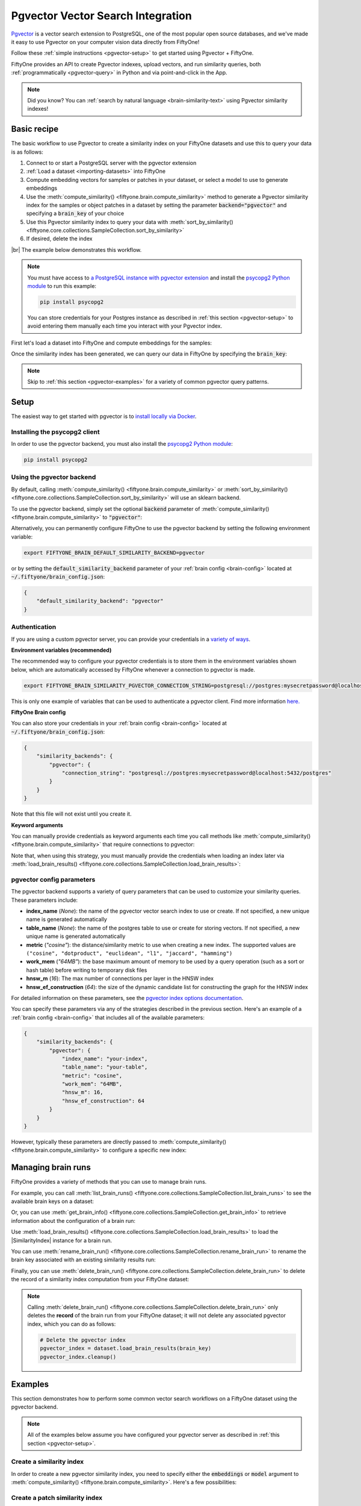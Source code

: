 .. _pgvector-integration:

Pgvector Vector Search Integration
==================================

.. default-role:: code

`Pgvector <https://github.com/pgvector/pgvector>`_ is a vector search extension
to PostgreSQL, one of the most popular open source databases, and we've made it
easy to use Pgvector on your computer vision data directly from FiftyOne!

Follow these :ref:`simple instructions <pgvector-setup>` to get started
using Pgvector + FiftyOne.

FiftyOne provides an API to create Pgvector indexes, upload vectors, and
run similarity queries, both :ref:`programmatically <pgvector-query>` in
Python and via point-and-click in the App.

.. note::

    Did you know? You can
    :ref:`search by natural language <brain-similarity-text>` using
    Pgvector similarity indexes!

.. image:: /images/brain/brain-image-similarity.gif
   :alt: image-similarity
   :align: center

.. _pgvector-basic-recipe:

Basic recipe
____________

The basic workflow to use Pgvector to create a similarity index on your
FiftyOne datasets and use this to query your data is as follows:

1)  Connect to or start a PostgreSQL server with the pgvector extension

2)  :ref:`Load a dataset <importing-datasets>` into FiftyOne

3)  Compute embedding vectors for samples or patches in your dataset, or select
    a model to use to generate embeddings

4)  Use the :meth:`compute_similarity() <fiftyone.brain.compute_similarity>`
    method to generate a Pgvector similarity index for the samples or
    object patches in a dataset by setting the parameter
    `backend="pgvector"` and specifying a `brain_key` of your choice

5)  Use this Pgvector similarity index to query your data with
    :meth:`sort_by_similarity() <fiftyone.core.collections.SampleCollection.sort_by_similarity>`

6) If desired, delete the index

|br|
The example below demonstrates this workflow.

.. note::

    You must have access to
    `a PostgreSQL instance with pgvector extension <https://github.com/pgvector/pgvector?tab=readme-ov-file#additional-installation-methods>`_
    and install the
    `psycopg2 Python module <https://pypi.org/project/psycopg2/>`_
    to run this example:

    .. code-block:: shell

        pip install psycopg2

    You can store credentials for your Postgres instance 
    as described in :ref:`this section <pgvector-setup>`
    to avoid entering them manually each time you interact with your
    Pgvector index.

First let's load a dataset into FiftyOne and compute embeddings for the samples:

.. code-block:: python
    :linenos:

    import fiftyone as fo
    import fiftyone.brain as fob
    import fiftyone.zoo as foz

    # Step 1: Load your data into FiftyOne
    dataset = foz.load_zoo_dataset("quickstart")

    # Steps 2 and 3: Compute embeddings and create a similarity index
    pgvector_index = fob.compute_similarity(
        dataset,
        brain_key="pgvector_index",
        backend="pgvector",
    )

Once the similarity index has been generated, we can query our data in FiftyOne
by specifying the `brain_key`:

.. code-block:: python
    :linenos:

    # Step 4: Query your data
    query = dataset.first().id  # query by sample ID
    view = dataset.sort_by_similarity(
        query,
        brain_key="pgvector_index",
        k=10,  # limit to 10 most similar samples
    )

    # Step 5 (optional): Cleanup

    # Delete the pgvector index
    pgvector_index.cleanup()

    # Delete run record from FiftyOne
    dataset.delete_brain_run("pgvector_index")

.. note::

    Skip to :ref:`this section <pgvector-examples>` for a variety of
    common pgvector query patterns.

.. _pgvector-setup:

Setup
_____

The easiest way to get started with pgvector is to
`install locally via Docker <https://github.com/pgvector/pgvector?tab=readme-ov-file#docker>`_.

Installing the psycopg2 client
-----------------------------------

In order to use the pgvector backend, you must also install the
`psycopg2 Python module <https://pypi.org/project/psycopg2/>`_:

.. code-block:: shell

    pip install psycopg2

Using the pgvector backend
-------------------------------

By default, calling
:meth:`compute_similarity() <fiftyone.brain.compute_similarity>` or
:meth:`sort_by_similarity() <fiftyone.core.collections.SampleCollection.sort_by_similarity>`
will use an sklearn backend.

To use the pgvector backend, simply set the optional `backend` parameter of
:meth:`compute_similarity() <fiftyone.brain.compute_similarity>` to
`"pgvector"`:

.. code:: python
    :linenos:

    import fiftyone.brain as fob

    fob.compute_similarity(..., backend="pgvector", ...)

Alternatively, you can permanently configure FiftyOne to use the pgvector
backend by setting the following environment variable:

.. code-block:: shell

    export FIFTYONE_BRAIN_DEFAULT_SIMILARITY_BACKEND=pgvector

or by setting the `default_similarity_backend` parameter of your
:ref:`brain config <brain-config>` located at `~/.fiftyone/brain_config.json`:

.. code-block:: json

    {
        "default_similarity_backend": "pgvector"
    }

Authentication
--------------

If you are using a custom pgvector server, you can provide your
credentials in a
`variety of ways <https://www.psycopg.org/docs/module.html#module-psycopg2>`_.

**Environment variables (recommended)**

The recommended way to configure your pgvector credentials is to store
them in the environment variables shown below, which are automatically accessed
by FiftyOne whenever a connection to pgvector is made.

.. code-block:: shell

    export FIFTYONE_BRAIN_SIMILARITY_PGVECTOR_CONNECTION_STRING=postgresql://postgres:mysecretpassword@localhost:5432/postgres

This is only one example of variables that can be used to authenticate a
pgvector client. Find more information
`here. <https://www.psycopg.org/docs/module.html#module-psycopg2>`_

**FiftyOne Brain config**

You can also store your credentials in your :ref:`brain config <brain-config>`
located at `~/.fiftyone/brain_config.json`:

.. code-block:: json

    {
        "similarity_backends": {
            "pgvector": {
                "connection_string": "postgresql://postgres:mysecretpassword@localhost:5432/postgres"
            }
        }
    }

Note that this file will not exist until you create it.

**Keyword arguments**

You can manually provide credentials as keyword arguments each time you call
methods like :meth:`compute_similarity() <fiftyone.brain.compute_similarity>`
that require connections to pgvector:

.. code:: python
    :linenos:

    import fiftyone.brain as fob

    pgvector_index = fob.compute_similarity(
        ...
        backend="pgvector",
        brain_key="pgvector_index",
        connection_string="postgresql://postgres:mysecretpassword@localhost:5432/postgres",
    )

Note that, when using this strategy, you must manually provide the credentials
when loading an index later via
:meth:`load_brain_results() <fiftyone.core.collections.SampleCollection.load_brain_results>`:

.. code:: python
    :linenos:

    pgvector_index = dataset.load_brain_results(
        "pgvector_index",
        connection_string="postgresql://postgres:mysecretpassword@localhost:5432/postgres",
    )

.. _pgvector-config-parameters:

pgvector config parameters
-------------------------------

The pgvector backend supports a variety of query parameters that can be
used to customize your similarity queries. These parameters include:

-   **index_name** (*None*): the name of the pgvector vector search index
    to use or create. If not specified, a new unique name is generated automatically
-   **table_name** (*None*): the name of the postgres table to use or create 
    for storing vectors. If not specified, a new unique name is generated automatically
-   **metric** (*"cosine"*): the distance/similarity metric to use when
    creating a new index. The supported values are
    ``("cosine", "dotproduct", "euclidean", "l1", "jaccard", "hamming")``
-   **work_mem** (*"64MB"*): the base maximum amount of memory to be used by a query operation
    (such as a sort or hash table) before writing to temporary disk files
-   **hnsw_m** (*16*): The max number of connections per layer in the HNSW index
-   **hnsw_ef_construction** (*64*): the size of the dynamic candidate list for constructing 
    the graph for the HNSW index

For detailed information on these parameters, see the
`pgvector index options documentation <https://github.com/pgvector/pgvector/?tab=readme-ov-file#index-options>`_.

You can specify these parameters via any of the strategies described in the
previous section. Here's an example of a :ref:`brain config <brain-config>`
that includes all of the available parameters:

.. code-block:: json

    {
        "similarity_backends": {
            "pgvector": {
                "index_name": "your-index",
                "table_name": "your-table",
                "metric": "cosine",
                "work_mem": "64MB",
                "hnsw_m": 16,
                "hnsw_ef_construction": 64
            }
        }
    }

However, typically these parameters are directly passed to
:meth:`compute_similarity() <fiftyone.brain.compute_similarity>` to configure
a specific new index:

.. code:: python
    :linenos:

    pgvector_index = fob.compute_similarity(
        ...
        backend="pgvector",
        brain_key="pgvector_index",
        index_name="your-index",
        table_name="your-table",
        metric="cosine",
        work_mem="64MB",
        hnsw_m=16,
        hnsw_ef_construction=64,
    )

.. _pgvector-managing-brain-runs:

Managing brain runs
___________________

FiftyOne provides a variety of methods that you can use to manage brain runs.

For example, you can call
:meth:`list_brain_runs() <fiftyone.core.collections.SampleCollection.list_brain_runs>`
to see the available brain keys on a dataset:

.. code:: python
    :linenos:

    import fiftyone.brain as fob

    # List all brain runs
    dataset.list_brain_runs()

    # Only list similarity runs
    dataset.list_brain_runs(type=fob.Similarity)

    # Only list specific similarity runs
    dataset.list_brain_runs(
        type=fob.Similarity,
        patches_field="ground_truth",
        supports_prompts=True,
    )

Or, you can use
:meth:`get_brain_info() <fiftyone.core.collections.SampleCollection.get_brain_info>`
to retrieve information about the configuration of a brain run:

.. code:: python
    :linenos:

    info = dataset.get_brain_info(brain_key)
    print(info)

Use :meth:`load_brain_results() <fiftyone.core.collections.SampleCollection.load_brain_results>`
to load the |SimilarityIndex| instance for a brain run.

You can use
:meth:`rename_brain_run() <fiftyone.core.collections.SampleCollection.rename_brain_run>`
to rename the brain key associated with an existing similarity results run:

.. code:: python
    :linenos:

    dataset.rename_brain_run(brain_key, new_brain_key)

Finally, you can use
:meth:`delete_brain_run() <fiftyone.core.collections.SampleCollection.delete_brain_run>`
to delete the record of a similarity index computation from your FiftyOne
dataset:

.. code:: python
    :linenos:

    dataset.delete_brain_run(brain_key)

.. note::

    Calling
    :meth:`delete_brain_run() <fiftyone.core.collections.SampleCollection.delete_brain_run>`
    only deletes the **record** of the brain run from your FiftyOne dataset; it
    will not delete any associated pgvector index, which you can do as
    follows:

    .. code:: python

        # Delete the pgvector index
        pgvector_index = dataset.load_brain_results(brain_key)
        pgvector_index.cleanup()

.. _pgvector-examples:

Examples
________

This section demonstrates how to perform some common vector search workflows on
a FiftyOne dataset using the pgvector backend.

.. note::

    All of the examples below assume you have configured your pgvector
    server as described in :ref:`this section <pgvector-setup>`.

.. _pgvector-new-similarity-index:

Create a similarity index
-------------------------

In order to create a new pgvector similarity index, you need to specify
either the `embeddings` or `model` argument to
:meth:`compute_similarity() <fiftyone.brain.compute_similarity>`. Here's a few
possibilities:

.. code:: python
    :linenos:

    import fiftyone as fo
    import fiftyone.brain as fob
    import fiftyone.zoo as foz

    dataset = foz.load_zoo_dataset("quickstart")
    model_name = "clip-vit-base32-torch"
    model = foz.load_zoo_model(model_name)
    brain_key = "pgvector_index"

    # Option 1: Compute embeddings on the fly from model name
    fob.compute_similarity(
        dataset,
        model=model_name,
        backend="pgvector",
        brain_key=brain_key,
    )

    # Option 2: Compute embeddings on the fly from model instance
    fob.compute_similarity(
        dataset,
        model=model,
        backend="pgvector",
        brain_key=brain_key,
    )

    # Option 3: Pass precomputed embeddings as a numpy array
    embeddings = dataset.compute_embeddings(model)
    fob.compute_similarity(
        dataset,
        embeddings=embeddings,
        backend="pgvector",
        brain_key=brain_key,
    )

    # Option 4: Pass precomputed embeddings by field name
    dataset.compute_embeddings(model, embeddings_field="embeddings")
    fob.compute_similarity(
        dataset,
        embeddings="embeddings",
        backend="pgvector",
        brain_key=brain_key,
    )

.. _pgvector-patch-similarity-index:

Create a patch similarity index
-------------------------------

You can also create a similarity index for
:ref:`object patches <brain-object-similarity>` within your dataset by
including the `patches_field` argument to
:meth:`compute_similarity() <fiftyone.brain.compute_similarity>`:

.. code:: python
    :linenos:

    import fiftyone as fo
    import fiftyone.brain as fob
    import fiftyone.zoo as foz

    dataset = foz.load_zoo_dataset("quickstart")

    fob.compute_similarity(
        dataset,
        patches_field="ground_truth",
        model="clip-vit-base32-torch",
        backend="pgvector",
        brain_key="pgvector_patches",
    )

.. _pgvector-connect-to-existing-index:

Connect to an existing index
----------------------------

If you have already created a pgvector index storing the embedding vectors
for the samples or patches in your dataset, you can connect to it by passing
the `index_name` to
:meth:`compute_similarity() <fiftyone.brain.compute_similarity>`:

.. code:: python
    :linenos:

    import fiftyone as fo
    import fiftyone.brain as fob
    import fiftyone.zoo as foz

    dataset = foz.load_zoo_dataset("quickstart")

    fob.compute_similarity(
        dataset,
        model="clip-vit-base32-torch",      # zoo model used (if applicable)
        embeddings=False,                   # don't compute embeddings
        index_name="your-index",            # the existing pgvector index
        brain_key="pgvector_index",
        backend="pgvector",
    )

.. _pgvector-add-remove-embeddings:

Add/remove embeddings from an index
-----------------------------------

You can use
:meth:`add_to_index() <fiftyone.brain.similarity.SimilarityIndex.add_to_index>`
and
:meth:`remove_from_index() <fiftyone.brain.similarity.SimilarityIndex.remove_from_index>`
to add and remove embeddings from an existing pgvector index.

These methods can come in handy if you modify your FiftyOne dataset and need
to update the pgvector index to reflect these changes:

.. code:: python
    :linenos:

    import numpy as np

    import fiftyone as fo
    import fiftyone.brain as fob
    import fiftyone.zoo as foz

    dataset = foz.load_zoo_dataset("quickstart")

    pgvector_index = fob.compute_similarity(
        dataset,
        model="clip-vit-base32-torch",
        brain_key="pgvector_index",
        backend="pgvector",
    )
    print(pgvector_index.total_index_size)  # 200

    view = dataset.take(10)
    ids = view.values("id")

    # Delete 10 samples from a dataset
    dataset.delete_samples(view)

    # Delete the corresponding vectors from the index
    pgvector_index.remove_from_index(sample_ids=ids)

    # Add 20 samples to a dataset
    samples = [fo.Sample(filepath="tmp%d.jpg" % i) for i in range(20)]
    sample_ids = dataset.add_samples(samples)

    # Add corresponding embeddings to the index
    embeddings = np.random.rand(20, 512)
    pgvector_index.add_to_index(embeddings, sample_ids)

    print(pgvector_index.total_index_size)  # 210

.. _pgvector-get-embeddings:

Retrieve embeddings from an index
---------------------------------

You can use
:meth:`get_embeddings() <fiftyone.brain.similarity.SimilarityIndex.get_embeddings>`
to retrieve embeddings from a pgvector index by ID:

.. code:: python
    :linenos:

    import fiftyone as fo
    import fiftyone.brain as fob
    import fiftyone.zoo as foz

    dataset = foz.load_zoo_dataset("quickstart")

    pgvector_index = fob.compute_similarity(
        dataset,
        model="clip-vit-base32-torch",
        brain_key="pgvector_index",
        backend="pgvector",
    )

    # Retrieve embeddings for the entire dataset
    ids = dataset.values("id")
    embeddings, sample_ids, _ = pgvector_index.get_embeddings(sample_ids=ids)
    print(embeddings.shape)  # (200, 512)
    print(sample_ids.shape)  # (200,)

    # Retrieve embeddings for a view
    ids = dataset.take(10).values("id")
    embeddings, sample_ids, _ = pgvector_index.get_embeddings(sample_ids=ids)
    print(embeddings.shape)  # (10, 512)
    print(sample_ids.shape)  # (10,)

.. _pgvector-query:

Querying a pgvector index
------------------------------

You can query a pgvector index by appending a
:meth:`sort_by_similarity() <fiftyone.core.collections.SampleCollection.sort_by_similarity>`
stage to any dataset or view. The query can be any of the following:

*   An ID (sample or patch)
*   A query vector of same dimension as the index
*   A list of IDs (samples or patches)
*   A text prompt (if :ref:`supported by the model <brain-similarity-text>`)

.. code:: python
    :linenos:

    import numpy as np

    import fiftyone as fo
    import fiftyone.brain as fob
    import fiftyone.zoo as foz

    dataset = foz.load_zoo_dataset("quickstart")

    fob.compute_similarity(
        dataset,
        model="clip-vit-base32-torch",
        brain_key="pgvector_index",
        backend="pgvector",
    )

    # Query by vector
    query = np.random.rand(512)  # matches the dimension of CLIP embeddings
    view = dataset.sort_by_similarity(query, k=10, brain_key="pgvector_index")

    # Query by sample ID
    query = dataset.first().id
    view = dataset.sort_by_similarity(query, k=10, brain_key="pgvector_index")

    # Query by a list of IDs
    query = [dataset.first().id, dataset.last().id]
    view = dataset.sort_by_similarity(query, k=10, brain_key="pgvector_index")

    # Query by text prompt
    query = "a photo of a dog"
    view = dataset.sort_by_similarity(query, k=10, brain_key="pgvector_index")

.. note::

    Performing a similarity search on a |DatasetView| will **only** return
    results from the view; if the view contains samples that were not included
    in the index, they will never be included in the result.

    This means that you can index an entire |Dataset| once and then perform
    searches on subsets of the dataset by
    :ref:`constructing views <using-views>` that contain the images of
    interest.

.. _pgvector-advanced-usage:

Advanced usage
--------------

As :ref:`previously mentioned <pgvector-config-parameters>`, you can
customize your pgvector indexes by providing optional parameters to
:meth:`compute_similarity() <fiftyone.brain.compute_similarity>`.

Here's an example of creating a similarity index backed by a customized
pgvector index. Just for fun, we'll specify a custom index name, use dot
product similarity, and populate the index for only a subset of our dataset:

.. code:: python
    :linenos:

    import fiftyone as fo
    import fiftyone.brain as fob
    import fiftyone.zoo as foz

    dataset = foz.load_zoo_dataset("quickstart")

    # Create a custom pgvector index
    pgvector_index = fob.compute_similarity(
        dataset,
        model="clip-vit-base32-torch",
        embeddings=False,  # we'll add embeddings below
        metric="dotproduct",
        brain_key="pgvector_index",
        backend="pgvector",
        index_name="custom-quickstart-index",
    )

    # Add embeddings for a subset of the dataset
    view = dataset.take(10)
    embeddings, sample_ids, _ = pgvector_index.compute_embeddings(view)
    pgvector_index.add_to_index(embeddings, sample_ids)
